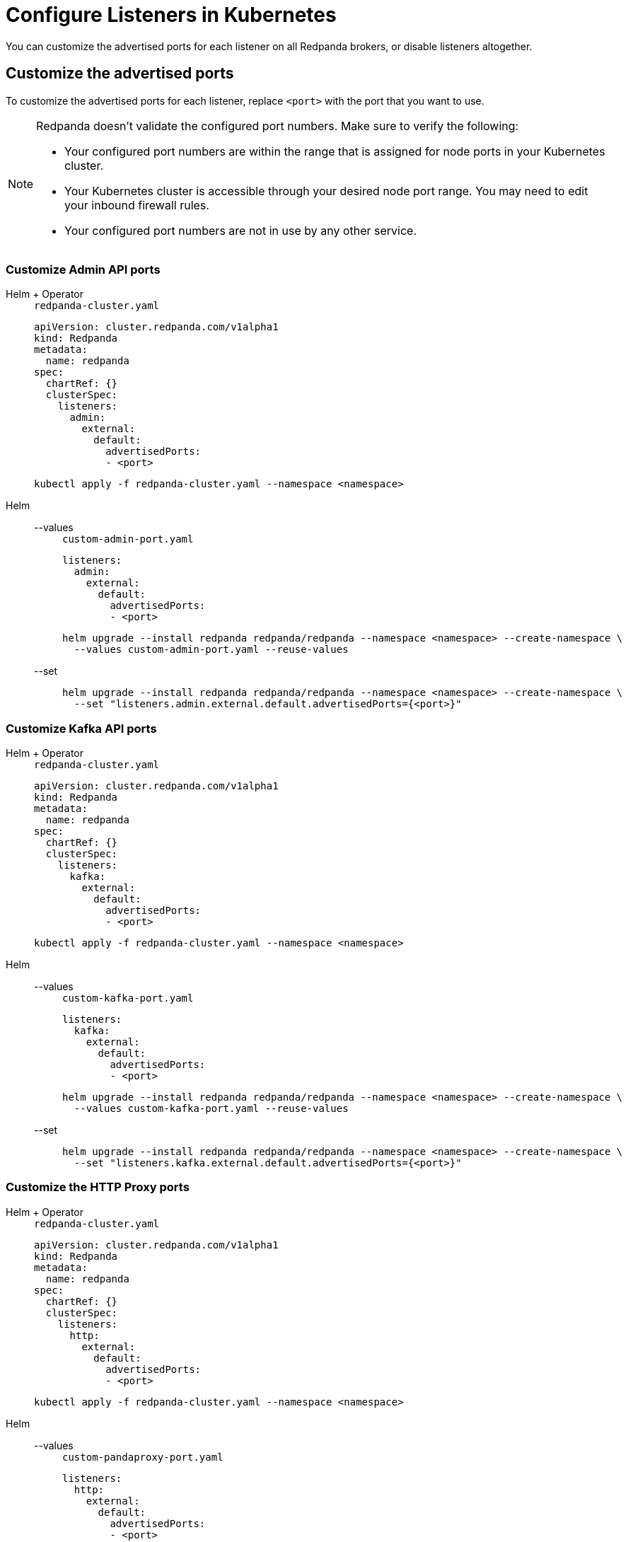 = Configure Listeners in Kubernetes
:description: Customize the advertised ports for each listener on all Redpanda brokers, or disable listeners altogether.
:page-context-links: [{"name": "Linux", "to": "manage:security/listener-configuration.adoc" },{"name": "Kubernetes", "to": "manage:kubernetes/networking/configure-listeners.adoc" } ]
:tags: ["Kubernetes", "Helm configuration"]

You can customize the advertised ports for each listener on all Redpanda brokers, or disable listeners altogether.

== Customize the advertised ports

To customize the advertised ports for each listener, replace `<port>` with the port that you want to use.

[NOTE]
====
Redpanda doesn't validate the configured port numbers. Make sure to verify the following:

- Your configured port numbers are within the range that is assigned for node ports in your Kubernetes cluster.
- Your Kubernetes cluster is accessible through your desired node port range. You may need to edit your inbound firewall rules.
- Your configured port numbers are not in use by any other service.
====

=== Customize Admin API ports

[tabs]
======
Helm + Operator::
+
--
.`redpanda-cluster.yaml`
[,yaml]
----
apiVersion: cluster.redpanda.com/v1alpha1
kind: Redpanda
metadata:
  name: redpanda
spec:
  chartRef: {}
  clusterSpec:
    listeners:
      admin:
        external:
          default:
            advertisedPorts:
            - <port>
----

```bash
kubectl apply -f redpanda-cluster.yaml --namespace <namespace>
```

--
Helm::
+
--
[tabs]
====
--values::
+
.`custom-admin-port.yaml`
[,yaml]
----
listeners:
  admin:
    external:
      default:
        advertisedPorts:
        - <port>
----
+
```bash
helm upgrade --install redpanda redpanda/redpanda --namespace <namespace> --create-namespace \
  --values custom-admin-port.yaml --reuse-values
```

--set::
+
```bash
helm upgrade --install redpanda redpanda/redpanda --namespace <namespace> --create-namespace \
  --set "listeners.admin.external.default.advertisedPorts={<port>}"
```

====
--
======

=== Customize Kafka API ports

[tabs]
======
Helm + Operator::
+
--
.`redpanda-cluster.yaml`
[,yaml]
----
apiVersion: cluster.redpanda.com/v1alpha1
kind: Redpanda
metadata:
  name: redpanda
spec:
  chartRef: {}
  clusterSpec:
    listeners:
      kafka:
        external:
          default:
            advertisedPorts:
            - <port>
----

```bash
kubectl apply -f redpanda-cluster.yaml --namespace <namespace>
```

--
Helm::
+
--
[tabs]
====
--values::
+
.`custom-kafka-port.yaml`
[,yaml]
----
listeners:
  kafka:
    external:
      default:
        advertisedPorts:
        - <port>
----
+
```bash
helm upgrade --install redpanda redpanda/redpanda --namespace <namespace> --create-namespace \
  --values custom-kafka-port.yaml --reuse-values
```

--set::
+
```bash
helm upgrade --install redpanda redpanda/redpanda --namespace <namespace> --create-namespace \
  --set "listeners.kafka.external.default.advertisedPorts={<port>}"
```

====
--
======

=== Customize the HTTP Proxy ports

[tabs]
======
Helm + Operator::
+
--
.`redpanda-cluster.yaml`
[,yaml]
----
apiVersion: cluster.redpanda.com/v1alpha1
kind: Redpanda
metadata:
  name: redpanda
spec:
  chartRef: {}
  clusterSpec:
    listeners:
      http:
        external:
          default:
            advertisedPorts:
            - <port>
----

```bash
kubectl apply -f redpanda-cluster.yaml --namespace <namespace>
```

--
Helm::
+
--
[tabs]
====
--values::
+
.`custom-pandaproxy-port.yaml`
[,yaml]
----
listeners:
  http:
    external:
      default:
        advertisedPorts:
        - <port>
----
+
```bash
helm upgrade --install redpanda redpanda/redpanda --namespace <namespace> --create-namespace \
  --values custom-pandaproxy-port.yaml --reuse-values
```

--set::
+
```bash
helm upgrade --install redpanda redpanda/redpanda --namespace <namespace> --create-namespace \
  --set "listeners.http.external.default.advertisedPorts={<port>}"
```

====
--
======

=== Customize Schema Registry ports

[tabs]
======
Helm + Operator::
+
--
.`redpanda-cluster.yaml`
[,yaml]
----
apiVersion: cluster.redpanda.com/v1alpha1
kind: Redpanda
metadata:
  name: redpanda
spec:
  chartRef: {}
  clusterSpec:
    listeners:
      schemaRegistry:
        external:
          default:
            advertisedPorts:
            - <port>
----

```bash
kubectl apply -f redpanda-cluster.yaml --namespace <namespace>
```

--
Helm::
+
--
[tabs]
====
--values::
+
.`custom-schema-registry-port.yaml`
[,yaml]
----
listeners:
  schemaRegistry:
    external:
      default:
        advertisedPorts:
        - <port>
----
+
```bash
helm upgrade --install redpanda redpanda/redpanda --namespace <namespace> --create-namespace \
  --values custom-schema-registry-port.yaml --reuse-values
```

--set::
+
```bash
helm upgrade --install redpanda redpanda/redpanda --namespace <namespace> --create-namespace \
  --set "listeners.schemaRegistry.external.default.advertisedPorts={<port>}"
```

====
--
======

== Disable external access

You can disable external access for all listeners or for individual listeners.

=== Disable all listeners

[tabs]
======
Helm + Operator::
+
--
.`redpanda-cluster.yaml`
[,yaml]
----
apiVersion: cluster.redpanda.com/v1alpha1
kind: Redpanda
metadata:
  name: redpanda
spec:
  chartRef: {}
  clusterSpec:
    external:
      enabled: false
----

```bash
kubectl apply -f redpanda-cluster.yaml --namespace <namespace>
```

--
Helm::
+
--
[tabs]
====
--values::
+
.`disable-external-access.yaml`
[,yaml]
----
external:
  enabled: false
----
+
```bash
helm upgrade --install redpanda redpanda/redpanda --namespace <namespace> --create-namespace \
  --values disable-external-access.yaml --reuse-values
```

--set::
+
```bash
helm upgrade --install redpanda redpanda/redpanda --namespace <namespace> --create-namespace \
  --set external.enabled=false
```

====
--
======

=== Disable the Admin API

[tabs]
======
Helm + Operator::
+
--
.`redpanda-cluster.yaml`
[,yaml]
----
apiVersion: cluster.redpanda.com/v1alpha1
kind: Redpanda
metadata:
  name: redpanda
spec:
  chartRef: {}
  clusterSpec:
    listeners:
      admin:
        external:
          default:
            enabled: false
----

```bash
kubectl apply -f redpanda-cluster.yaml --namespace <namespace>
```

--
Helm::
+
--
[tabs]
====
--values::
+
.`disable-external-admin-api.yaml`
[,yaml]
----
listeners:
  admin:
    external:
      default:
        enabled: false
----
+
```bash
helm upgrade --install redpanda redpanda/redpanda --namespace <namespace> --create-namespace \
  --values disable-external-admin-api.yaml --reuse-values
```

--set::
+
```bash
helm upgrade --install redpanda redpanda/redpanda --namespace <namespace> --create-namespace \
  --set listeners.admin.external.default.enabled=false
```

====
--
======

=== Disable the Kafka API

[tabs]
======
Helm + Operator::
+
--
.`redpanda-cluster.yaml`
[,yaml]
----
apiVersion: cluster.redpanda.com/v1alpha1
kind: Redpanda
metadata:
  name: redpanda
spec:
  chartRef: {}
  clusterSpec:
    listeners:
      kafka:
        external:
          default:
            enabled: false
----

```bash
kubectl apply -f redpanda-cluster.yaml --namespace <namespace>
```

--
Helm::
+
--
[tabs]
====
--values::
+
.`disable-external-kafka-api.yaml`
[,yaml]
----
listeners:
  kafka:
    external:
      default:
        enabled: false
----
+
```bash
helm upgrade --install redpanda redpanda/redpanda --namespace <namespace> --create-namespace \
  --values disable-external-kafka-api.yaml --reuse-values
```

--set::
+
```bash
helm upgrade --install redpanda redpanda/redpanda --namespace <namespace> --create-namespace \
  --set listeners.kafka.external.default.enabled=false
```

====
--
======

=== Disable the HTTP Proxy

[tabs]
======
Helm + Operator::
+
--
.`redpanda-cluster.yaml`
[,yaml]
----
apiVersion: cluster.redpanda.com/v1alpha1
kind: Redpanda
metadata:
  name: redpanda
spec:
  chartRef: {}
  clusterSpec:
    listeners:
      http:
        external:
          default:
            enabled: false
----

```bash
kubectl apply -f redpanda-cluster.yaml --namespace <namespace>
```

--
Helm::
+
--
[tabs]
====
--values::
+
.`disable-external-pandaproxy.yaml`
[,yaml]
----
listeners:
  http:
    external:
      default:
        enabled: false
----
+
```bash
helm upgrade --install redpanda redpanda/redpanda --namespace <namespace> --create-namespace \
  --values disable-external-pandaproxy.yaml --reuse-values
```

--set::
+
```bash
helm upgrade --install redpanda redpanda/redpanda --namespace <namespace> --create-namespace \
  --set listeners.http.external.default.enabled=false
```

====
--
======

=== Disable Schema Registry

[tabs]
======
Helm + Operator::
+
--
.`redpanda-cluster.yaml`
[,yaml]
----
apiVersion: cluster.redpanda.com/v1alpha1
kind: Redpanda
metadata:
  name: redpanda
spec:
  chartRef: {}
  clusterSpec:
    listeners:
      schemaRegistry:
        external:
          default:
            enabled: false
----

```bash
kubectl apply -f redpanda-cluster.yaml --namespace <namespace>
```

--
Helm::
+
--
[tabs]
====
--values::
+
.`disable-external-schema-registry.yaml`
[,yaml]
----
listeners:
  schemaRegistry:
    external:
      default:
        enabled: false
----
+
```bash
helm upgrade --install redpanda redpanda/redpanda --namespace <namespace> --create-namespace \
  --values disable-external-schema-registry.yaml --reuse-values
```

--set::
+
```bash
helm upgrade --install redpanda redpanda/redpanda --namespace <namespace> --create-namespace \
  --set listeners.schemaRegistry.external.default.enabled=false
```

====
--
======

== Next steps

xref:manage:kubernetes/security/index.adoc[Configure security] for your listeners.

== Suggested reading

- xref:reference:redpanda-helm-spec.adoc#external[Redpanda Helm Specification]
- xref:reference:crd.adoc[Redpanda CRD Reference]
